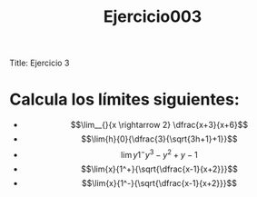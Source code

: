 Title: Ejercicio 3

#+title: Ejercicio003

* Calcula los límites siguientes:

- $$\lim__{}{x \rightarrow 2} \dfrac{x+3}{x+6}$$
- $$\lim{h}{0}{\dfrac{3}{\sqrt{3h+1}+1}}$$
- $$\lim{y}{1^-}{y^3-y^2+y-1}$$
- $$\lim{x}{1^+}{\sqrt{\dfrac{x-1}{x+2}}}$$
- $$\lim{x}{1^-}{\sqrt{\dfrac{x-1}{x+2}}}$$
